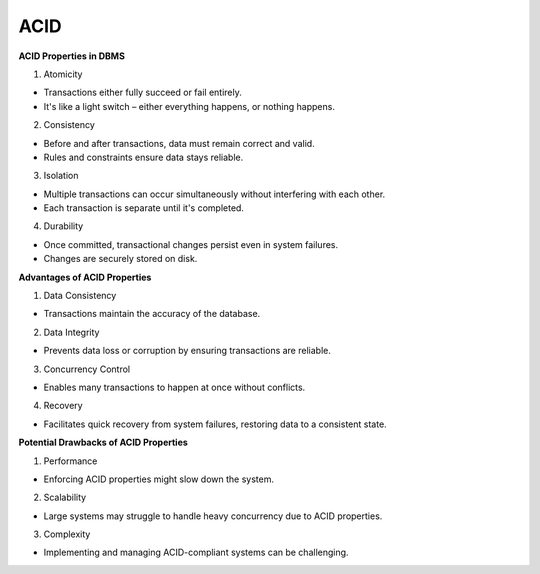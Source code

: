 ACID
===================================

**ACID Properties in DBMS**

1. Atomicity

- Transactions either fully succeed or fail entirely.
- It's like a light switch – either everything happens, or nothing happens.

2. Consistency

- Before and after transactions, data must remain correct and valid.
- Rules and constraints ensure data stays reliable.

3. Isolation

- Multiple transactions can occur simultaneously without interfering with each other.
- Each transaction is separate until it's completed.

4. Durability

- Once committed, transactional changes persist even in system failures.
- Changes are securely stored on disk.

**Advantages of ACID Properties**

1. Data Consistency

- Transactions maintain the accuracy of the database.

2. Data Integrity

- Prevents data loss or corruption by ensuring transactions are reliable.

3. Concurrency Control

- Enables many transactions to happen at once without conflicts.

4. Recovery

- Facilitates quick recovery from system failures, restoring data to a consistent state.

**Potential Drawbacks of ACID Properties**

1. Performance

- Enforcing ACID properties might slow down the system.

2. Scalability

- Large systems may struggle to handle heavy concurrency due to ACID properties.

3. Complexity

- Implementing and managing ACID-compliant systems can be challenging.




